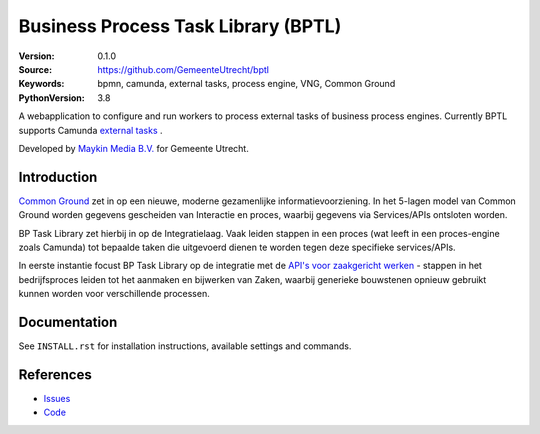 ====================================
Business Process Task Library (BPTL)
====================================

:Version: 0.1.0
:Source: https://github.com/GemeenteUtrecht/bptl
:Keywords: bpmn, camunda, external tasks, process engine, VNG, Common Ground
:PythonVersion: 3.8

|build-status| |black| |docs|

A webapplication to configure and run workers to process external tasks of business
process engines. Currently BPTL supports Camunda `external tasks`_ .

Developed by `Maykin Media B.V.`_ for Gemeente Utrecht.

Introduction
============

`Common Ground`_ zet in op een nieuwe, moderne gezamenlijke informatievoorziening. In
het 5-lagen model van Common Ground worden gegevens gescheiden van Interactie en proces,
waarbij gegevens via Services/APIs ontsloten worden.

BP Task Library zet hierbij in op de Integratielaag. Vaak leiden stappen in een proces
(wat leeft in een proces-engine zoals Camunda) tot bepaalde taken die uitgevoerd dienen
te worden tegen deze specifieke services/APIs.

In eerste instantie focust BP Task Library op de integratie met de
`API's voor zaakgericht werken`_ - stappen in het bedrijfsproces leiden tot het aanmaken
en bijwerken van Zaken, waarbij generieke bouwstenen opnieuw gebruikt kunnen worden
voor verschillende processen.


Documentation
=============

See ``INSTALL.rst`` for installation instructions, available settings and
commands.


References
==========

* `Issues <https://github.com/GemeenteUtrecht/bptl/issues>`_
* `Code <https://github.com/GemeenteUtrecht/bptl>`_

.. |build-status| image:: https://travis-ci.org/GemeenteUtrecht/bptl.svg?branch=master
    :alt: Build status
    :target: https://travis-ci.org/GemeenteUtrecht/bptl

.. |black| image:: https://img.shields.io/badge/code%20style-black-000000.svg
    :target: https://github.com/psf/black

.. |docs| image:: https://readthedocs.org/projects/bptl/badge/?version=latest
    :target: https://bptl.readthedocs.io/en/latest/?badge=latest
    :alt: Documentation Status

.. _Common Ground: https://commonground.nl/
.. _external tasks: https://docs.camunda.org/manual/7.12/user-guide/process-engine/external-tasks/
.. _Maykin Media B.V.: https://www.maykinmedia.nl
.. _API's voor zaakgericht werken: https://github.com/VNG-Realisatie/gemma-zaken
